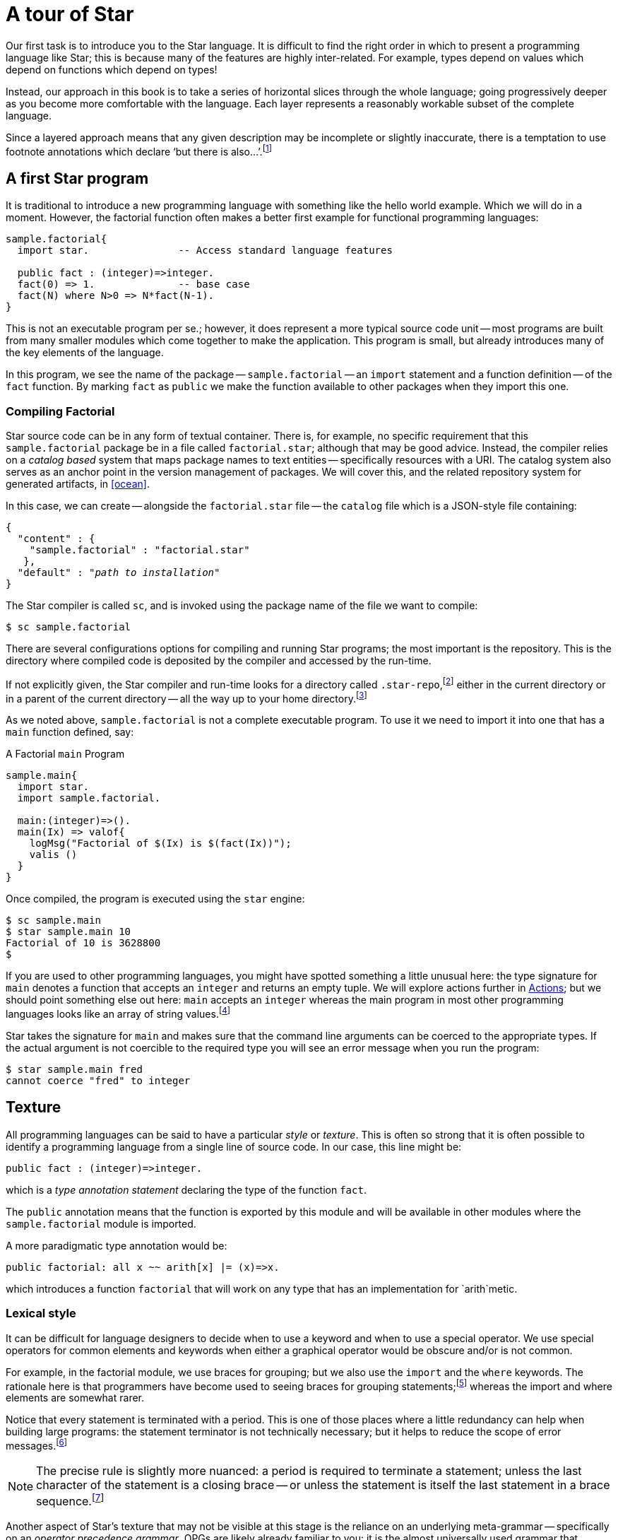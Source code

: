= A tour of Star

Our first task is to introduce you to the Star language. It is
difficult to find the right order in which to present a programming
language like Star; this is because many of the features are highly
inter-related. For example, types depend on values which depend on
functions which depend on types!

Instead, our approach in this book is to take a series of horizontal
slices through the whole language; going progressively deeper as you
become more comfortable with the language. Each layer represents a
reasonably workable subset of the complete language.

Since a layered approach means that any given description may be
incomplete or slightly inaccurate, there is a temptation to use
footnote annotations which declare '`but there is
also...`'.footnote:[Please forgive these pedantic notes when you see them.]

== A first Star program

It is traditional to introduce a new programming language with
something like the hello world example. Which we will do in a
moment. However, the factorial function often makes a better first
example for functional programming languages:

[source, star]
----
sample.factorial{
  import star.               -- Access standard language features

  public fact : (integer)=>integer.
  fact(0) => 1.              -- base case
  fact(N) where N>0 => N*fact(N-1).
}
----

This is not an executable program per se.; however, it does represent
a more typical source code unit -- most programs are built from many
smaller modules which come together to make the application. This
program is small, but already introduces many of the key elements of
the language.

In this program, we see the name of the package -- `sample.factorial` -- an
`import` statement and a function definition -- of the `fact` function. By
marking `fact` as `public` we make the function available to other packages when
they import this one.

=== Compiling Factorial

Star source code can be in any form of textual container. There is, for
example, no specific requirement that this `sample.factorial`
package be in a file called `factorial.star`; although that may
be good advice. Instead, the compiler relies on a _catalog based_
system that maps package names to text entities -- specifically
resources with a URI. The catalog system also serves as an anchor
point in the version management of packages. We will cover this, and
the related repository system for generated artifacts, in <<ocean>>.

In this case, we can create -- alongside the `factorial.star`
file -- the `catalog` file which is a JSON-style file containing:

[source, star,subs="quotes"]
----
{
  "content" : {
    "sample.factorial" : "factorial.star"
   },
  "default" : "_path to installation_"
}
----

The Star compiler is called `sc`, and is invoked using
the package name of the file we want to compile:

[source, star]
----
$ sc sample.factorial
----

There are several configurations options for compiling and running
Star programs; the most important is the repository. This is the
directory where compiled code is deposited by the compiler and
accessed by the run-time.

If not explicitly given, the Star compiler and run-time looks for a directory
called `.star-repo`,footnote:[By convention, the name of the repository
directory is called `.star-repo`; but any directory can be used.] either in the
current directory or in a parent of the current directory -- all the way up to
your home directory.footnote:[The search terminates at the home directory to
avoid trying to access areas of the file system you do not own.]

As we noted above, `sample.factorial` is not a complete
executable program. To use it we need to import it into one that has a
`main` function defined, say:

[#sampleFactorial]
.A Factorial `main` Program
[source, star]
----
sample.main{
  import star.
  import sample.factorial.

  main:(integer)=>().
  main(Ix) => valof{
    logMsg("Factorial of $(Ix) is $(fact(Ix))");
    valis ()
  }
}
----

Once compiled, the program is executed using the `star` engine:
[source, star]
----
$ sc sample.main
$ star sample.main 10
Factorial of 10 is 3628800
$
----

If you are used to other programming languages, you might have spotted something
a little unusual here: the type signature for `main` denotes a function that
accepts an `integer` and returns an empty tuple.  We will explore actions
further in <<Actions>>; but we should point something else out here: `main`
accepts an `integer` whereas the main program in most other programming
languages looks like an array of string values.footnote:[It is still possible to
access all the command line arguments, like a traditional command line tool --
just define the function `_main` instead.]

Star takes the signature for `main` and makes sure that the command line
arguments can be coerced to the appropriate types. If the actual argument is not
coercible to the required type you will see an error message when you run the
program:

[source, star]
----
$ star sample.main fred
cannot coerce "fred" to integer
----

== Texture

All programming languages can be said to have a particular
_style_ or _texture_. This is often so strong that it is
often possible to identify a programming language from a single line
of source code. In our case, this line might be:

[source, star]
----
public fact : (integer)=>integer.
----

which is a _type annotation statement_ declaring the type of the
function `fact`.

The `public` annotation means that the function is exported by
this module and will be available in other modules where the
`sample.factorial` module is imported.

A more paradigmatic type annotation would be:

[source, star]
----
public factorial: all x ~~ arith[x] |= (x)=>x.
----

which introduces a function `factorial` that will work on any
type that has an implementation for `arith`metic.

=== Lexical style

It can be difficult for language designers to decide when to use a
keyword and when to use a special operator. We use special operators
for common elements and keywords when either a graphical operator
would be obscure and/or is not common.

For example, in the factorial module, we use braces for grouping; but
we also use the `import` and the `where` keywords. The
rationale here is that programmers have become used to seeing braces
for grouping statements;footnote:[Those who remember
Pascal (or Algol 60) will understand that braces are not the
only way of grouping statements.]  whereas the import and where
elements are somewhat rarer.

Notice that every statement is terminated with a period. This is one of those
places where a little redundancy can help when building large programs: the
statement terminator is not technically necessary; but it helps to reduce the
scope of error messages.footnote:[We use the period rather than the commonly
used semi-colon because Star statements are statements, not instructions to
perform in sequence. On the other hand, there _are_ actions; and they are
separated by semi-colons.]

NOTE: The precise rule is slightly more nuanced: a period is required to
terminate a statement; unless the last character of the statement is a
closing brace -- or unless the statement is itself the last statement
in a brace sequence.footnote:[This is one of those somewhat pedantic
notes!]

Another aspect of Star’s texture that may not be visible at this
stage is the reliance on an underlying meta-grammar -- specifically on
an _operator precedence grammar_. OPGs are likely already
familiar to you: it is the almost universally used grammar that
underpins arithmetic expressions. We take the OPG and stretch its use
to include the whole language.

=== Types
Star is a strongly, statically typed language. This means that all
variables and expressions have a single type; and that all type
constraints are enforceable at compile-time. This is a fairly strong
(sic) statement but we need everything to be well typed and we also
want to guarantee completeness of the type system.

The type annotation statement:
[source, star]
----
fact : (integer)=>integer.
----

is a statement that declares that the type of `fact` is a
function of one `integer` argument and which returns an `integer` result.

Programmers are encouraged, but not generally required to, attach explicit type
annotations to most programs.:footnote:[The precise rule is a little subtle:
variables whose type are not quantified _may_ have their type automatically
inferred.] For top-level functions, that annotation is often contiguous in the
text; but in other cases that may not be the case.

Other variables -- like the variable `N` which is part of the
second recursive equation -- do not need type annotations. This is
possible because underlying the type system uses _type
inference_ to determine most types.

The result is that a lot of the clutter that can pervade a strongly
typed language is just not necessary; but the use of explicit type
annotations for top-level definitions provides useful structure and
documentation.

=== Rules

Most Star entities are defined using _rules_. In this case, `fact` is defined
using _equations_. The equations that make up a function definition are rules
about mapping inputs to outputs.

Rule-based programs support a _case driven_ approach to programming: a program
is defined in terms of the different cases or situations that apply. Using rules
to cover different cases allows the programmer to focus on each case in relative
isolation.

In addition, as we shall see later on, the partitioning of programs into cases
like this is very helpful in supporting large-scale issues such as code
annotations, versioning and life-cycle management.

There are various kinds of rules, including function definitions, case rules,
grammar rules, variable definitions and type definitions.

=== Patterns

Patterns are ubiquitous in Star: they form the basis of many rules: including,
most importantly, to define equations. In fact, _all_ variables are introduced
by means of patterns.

A pattern can be viewed as a combination of a test --- does a value match a
particular pattern --- and as a way ( _the_ way) of binding a variable to a
value.

An equation’s pattern defines when the equation is applicable. The first
equation for `fact` above:

[source, star]
----
fact(0) => 1.
----

has a literal pattern on the left hand side of the `=>`
operator. This equation only applies when `fact` is called with
zero as its argument.

The pattern in the second equation:

[source, star]
----
fact(N) where N>0 => N*fact(N-1).
----

has a guard on it --- after the `where` keyword. Guards are
additional conditions that constrain patterns. In this case, the
equation only applies if the argument is greater than zero.

Any pattern may be qualified with a guard; we could have written the
guard _inside_ the argument pattern:

[source, star]
----
fact(N where N>0) => N*fact(N-1).
----

We did not because having the guard outside the arguments is neater.

NOTE: The `fact` function’s equations are not fully covering: there are
no cases for `fact` for negative numbers. This means that the
function is _partial_; and if called with a negative number will
result in a run-time trap.

=== String interpolation

The expression
[source, star]
----
"fact(10) is $(fact(10))"
----

is an _interpolated string_ expression. It means the string
`"fact(10) is $(fact(10))"` with the substring `(fact(10)`
replaced by the value of the expression embedded within. Interpolated
string expressions are a convenient way of constructing string values;
and, via the use of contracts, are also type safe.

=== Types, more types and even more types

In many ways, the defining characteristic of a programming language is
the approach to types. As we shall see, Star’s type system is quite
extensive and powerful; however, simple types are quite
straightforward.

The most basic question to ask about types is

[quote]
What is a type?

There is some surprising variability to the answer to this question;
for example, in many OO languages, types are conflated with
classes. Star types are terms -- i.e., names -- that denote
different kinds of values.

[horizontal]
Type:: A type is a term that denotes a collection of values.footnote:[Not a set
of values because not all collections of values are mathematical sets.] An
important constraint of types and values is that any given value has exactly one
type.

The Star type system can be broken down into a number of dimensions:

* How legal values of various kinds can be identified with a type;
* the treatment of type variables and quantifiers; and
* constraints on types, particularly type variables

We distinguish two basic styles of type: so-called _structural_ or transparent
types and _nominal_ or opaque types. A structural type term echoes the values it
models, whereas a nominal type typically does not.

==== Nominal types

A nominal type is normally defined using a _type definition_. This both
introduces a type and defines all the legal values that belong to the type. For
example, we might introduce a `Person` type with the type definition:

[source, star]
----
Person ::= someOne{
             name : string.
             dob : date.
           }
----

This statement tells us that a `Person`: is `someOne` who has a `name` and date
of birth (`dob`) associated with them.

TIP: Notice how the type annotation statement we saw for declaring the type
of `fact` is also used for defining the types of fields in the
`someOne` record.

We can _make_ a `Person` value with a record expression:

[source, star]
----
S = someOne{
  name = "fred".
  dob = today()
}
----

Recall that variables do not always require an explicit type annotation. In this
case we can infer that `S` is a `Person` (because `someOne` marks it
so). Furthermore, we do not need to explicitly give types to the `name` and
`dob` fields because their type is constrained by the type declaration for
`Person`.

A second form of type definition allows alternative forms of a value. For
example, the definition for `tree` in:

[source,star]
----
tree ::= .empty
       | .node(tree,string,tree).
----
declares that there are two forms of `tree` values:

* The empty tree -- denoted by `.empty`
* The non-empty tree -- denoted by `.node` which has three elements: two
  sub-`tree` values and a `string` label.

NOTE: The `.empty` symbol has a period in front of it. This
is used to distinguish enumerated symbols from other variables.

This kind of type definition is called an _algebraic type definition_; whereas
the type definition for `Person` above is called a _structure type definition_
-- because it defines a record structure.

==== Reference Type

An important detail about the `someOne` record defined above is
that the fields within it are not re-assignable. If we want to make a
variable reassignable, or if we want to make a field of a record
reassignable, we use a special `ref` type to denote that. For
example, the type definition

[source, star]
----
employee ::= employee{
  dept : ref string.
  name : string
}
----

allows the `dept` field within the employee record to be
modifiable -- although the employee's name is still fixed.

Only fields that have a `ref` type are modifiable in records. This is even true
when a record is assigned to a reassignable variable.

A reassignable variable is defined using the `:=` operator:

[source, star]
----
N := employee{
  dept := "your department".
  name = "Anon. Y. Mouse"
}
----

Since the variable `N` is declared as being reassignable, we can
give it a new value:

[source, star]
----
N := employee{
  dept := "another".
  name = "some one"
}
----

We can also modify the `dept` field of `N`:

[source, star]
----
N.dept := "new department".
----
However, we cannot modify the `name` field -- because it is not
re-assignable within the `employee` type.

////
[NOTE]
****
The `name` field is not re-assignable; however, it is _replaceable_. We can construct a new record from the existing value of `N` using the _field replacement operator_:

[source, star]
----
N := N.name="new name"
----

This will replace `N` with a new record whose fields come from the previous
value, but with the `name` field replaced with `"new name"`. The '`old`' value
of `N` will still exist -- if there are any other references to it.
****
////

Notice that the re-assignability of variables and fields does not
inherit: each field or variable is separate. So, for example, if we
declared a single-assignment variable `D` to be an employee:

[source, star]
----
D = employee{
  dept := "his department".
  name = "Your Name Here"
}
----

then, even though `D` itself cannot be re-assigned to, the `dept` field of `D`
_can_ be altered:

[source, star]
----
D.dept := "my department"
----

===== Accessing Reference Variables

The value of a re-assignable variable is accessed using the `!`
operator. For example:

[source, star]
----
D.dept!
----

will retrieve the actual department _D_ is assigned to. The expression
`D.dept` actually means something different -- it denotes the _container_ for
the department.

==== Structural types

A structural type is, informally, a type that looks like a value. For
example, the type

[source, star]
----
(integer,string,employee)
----

is a _tuple type_ -- it denotes the type of a triple of values, consisting of an
`integer`, a `string` and an `employee` in this case. Values of this tuple type
are also tuples; for example:

[source, star]
----
(3,"fred",employee{name="peter". dept:="sales"})
----

There are several forms of structural type; others include _record types_ and
_function types_.

We shall see more of these as we introduce the rest of the language. However, it
is worth pausing to ask the question __Why do we have both structural and
nominal types__?

Briefly, nominal types help the programmer focus on what a value _denotes_;
whereas structural types tend to expose what a value can _do_.

For example, the `employee` type clearly points to what an employee value is
intended to denote (an employee!), but does not help if we want to know what an
employee can do. Nor does it expose what information we are using to model
employees. On the other hand, the function type in the annotation:

[source, star]
----
f : (integer)=>string
----

clearly indicates what one can use `f` for, but it does not indicate anything
about why you would want to. For example, this `f` might be used to convert an
`integer` to a `string`; it could equally be used to look up an error message
from an `integer` code.

In summary, use nominal types when you are modeling real world
entities and structural types when the focus is on operations and
structure more than on what the intention is. In practice, of course,
you will use both in some combination.

==== Optional values

Notice that we identified a special case of `.empty` in our
`tree` type. One reason for including this in a type is to be
able to cope with non-existent tree. However, this approach is not
always the most effective one when modeling situations where a
variable or field may not have a value.

Explicit null values, as found in C++ and similar languages, cause a
great number of problems: for example, null must have a special
universal type; there are many scenarios where it is not possible for
a variable to be null but the compiler must discover those for itself;
and there is often a consequent tendency in defensive programming to
test for null.

There is no direct equivalent of a global _null_ value in Star. However, the
standard `option` type allows the equivalent of selective nullability. Any
variable that might not have a proper value can be marked with the option type
rather than the underlying type. And you can use `.none` in those cases to
indicate the equivalent of no value.

So, for example, suppose that a `Person` might have a
`spouse` --- who is also a `Person` --- but is not
guaranteed to have one. Such a type can be described using:

[source, star]
----
Person ::= someOne{
  name : string.
  dob : date.
  spouse : ref option[Person].
}
----

Here we have given `Person` a `spouse` which is marked as being both read-write
and ``option``al.

Someone with no spouse would be written:

[source, star]
----
freddy = someOne{
  name = "Freddy".
  dob = today().
  spouse := .none
}
----

whereas someone who has a spouse would be written:

[source, star]
----
someOne{
  name = "Lisa".
  dob = lastYear.
  spouse := .some(johnny)
}
----

Of course, we can record `freddy`’s marriage to `lisa` using
an assignment:

[source, star]
----
freddy.spouse := .some(lisa)

lisa.spouse := .some(freddy)
----

[NOTE]: We used the cross assignment between the `lisa` and `freddy` variables
to create a circular structure. Circular structures in Star can only be created
using updateable variables.footnote:[There are other ways to create circular
structures but they are significantly more obscure.]

=== The flavors of equality

Equality in programming languages is typically a very subtle
topic. The issues can range from the approximate nature of floating
point numbers, the difference between integers and long values and the
multiple potential concepts of equality for objects.

==== Type safe equality

In Star, equality is always between values of the _same type_ and it is
always _semantic_. So, for example, an equality condition such
as:

[source, star]
----
3==3.0
----

is not considered type safe --- because `3` is an `integer`
literal and `3.0` is a `float` literal. If you need to
compare an integer and a floating point number for equality you will
need to first of all decide in which type the comparison will be made
(integer or floating point equality) and then _coerce_ the other
value into that type:
[source, star]
----
3 :: float == 3.0
----
is valid footnote:[The expression `3::float` is a coercion
expression that converts the integer `3` into a float value.]
excepting, of course, that exact comparison between floating point
numbers is not _stable_.

This is an important issue because not all `integer` values can be represented in
a `float` value and vice-versa. So, comparing an integer and a floating point
value raises the possibility of spurious accuracy as a result of losing
information. The intended effect of the coercion is to make explicit the nature
of equality being relied on.

==== Semantic equality

The second principle is that equality is semantic. What that means is that the
`==` symbol is the name of a `boolean`-valued function. The precise type of `==`
is quite interesting, we shall, however, leave it to later when we have covered
some of the other type features, especially contracts.

In effect, equality is _not_ considered to be privileged; and it is definable by
the programmer --- albeit with some important useful default implementations.

== A tale of three loops

Imagine that your task is to add up a list of numbers. Sounds simple
enough: in most procedural or OO languages (such as Java) one would
write a fragment of code that looks like:

[source, java]
----
int total = 0;

for(Integer ix:L)
  total += ix;
----

However, this code is also full of issues. For one thing we have a
lot of extra detail in this code that represents additional
commitments beyond those we might be comfortable with:

* we have had to fix on the type of the number being totaled;
* we had to know about Java’s boxed v.s. unboxed types; and
* we had to construct an explicit loop, with the result that we
sequentialized the process of adding up the numbers.

We can also write an equivalent loop in Star:

[source, star]
----
total = valof{
  tot := 0;
  for ix in L do
    tot := tot+ix;
  valis tot
}
----

The `valof`/`valis` combination is a neat way of segueing from the '`world
of expressions`' into the '`world of actions'. (See <<Actions>> for a little more detail.)

Some special features of this notation may not be familiar:

* We declared the `tot` variable as a reassignable variable using the action:
--
[source, star]
----
tot := 0
----

However, this is syntactic sugar for:

[source, star]
-----
tot = ref 0
-----

This is doing two separate things: declaring the variable `tot`
-- in the context of an action sequence -- and making it re-assignable
-- using the expression `ref 0`.
--

* Semi-colons are using to separate actions -- and they are not
optional: they denote a sequence of actions.

* The action `for ix in L do ...` is an _iterative_ action
that performs the action for every element of `L` that matches
the pattern `ix`.
+
I.e., it is entirely possible to use a more
complex pattern here -- which would have the effect of filtering the
source. For example, we could total up positive numbers in `L`
using:
+
[source, star]
----
for (ix where ix>0) in L do
  tot := tot+ix
----

* The value of the `action` expression is denoted by the action
`valis tot`. This may appear anywhere in an action sequence --
with the proviso that it always denotes the end of the action: no
actions are performed after executing `valis`.

This program is essentially equivalent to the Java loop; although
there are some subtleties about the nature of valof/valis that go
beyond Java. As a result, it has similar architectural issues.

While one loop is not going to hurt anyone; real code in languages
like Java typically has many such loops. Especially when nesting loops
to any depth, such code quickly becomes impossible to follow.

=== A functional loop

A more idiomatic way of expressing a computation like the totalizer is
to use a function. For example, we can write:

[source, star]
----
let{
  total:(cons[integer])=>integer.
  total(.nil) => 0.
  total(.cons(E,L)) => total(L)+E
} in total(L)
----
while short, this code too has some of the same drawbacks as the for iteration.

The type expression `cons[integer]` refers to the standard type
of ``cons lists`. Similarly, `nil` refers to the empty list and
`cons(E,L)` refers to the list obtained by prepending ``E` to
the list ``L`. We will explore this in more detail in
<<Functional Programming>>.

Even if it is more declarative, there is still a lot of extra detail
and architectural commitments here --- like the commitment to
`cons` lists and the commitment to ``integer``s. These result in a
function that is needlessly restricted.

We can relax the commitment to ``integer``s by using the `arith` contract
constraint:

[source, star]
----
let{
  total:all i ~~ arith[i] |= (cons[i])=>i.
  total(.nil) => zero.
  total(.cons(E,L)) => total(L)+E
} in total(L)
----

This replaces the specific dependency on integer arithmetic with a more general
constraint -- that the type of the collection has ``arith``metic defined for
it.footnote:[`zero` is the type independent way of denoting the zero value of an
``arith``metic type.]

Like other functional languages, Star has a range of higher-order
operators that may come to the rescue. For example, we can avoid the
explicit recursion altogether by using `leftFold`:

[source, star]
----
total = leftFold((+),zero,L)
----
where `leftFold` means

[aside]
****
apply a left associative accumulating function to the elements of the
data, assuming that the applied operator is left associative.
****

This expression is clearly both more concise and higher-level than
either the explicit loop or the explicit recursion; and it begins to
illustrate the productivity gains that are potentially available to
the functional programmer.

Using `leftFold` means that we can often abstract away the
machinery of loops and recursion completely --- instead we can solve
the problem at a more holistic level. This is one of the hallmarks of
functional programming -- it is possible to eliminate many instances
of explicit loops and recursions.

=== A totalizer query

While concise, expressions involving much use of `leftFold` (and
the analogous `rightFold`) can be difficult to follow. An even
clearer way of adding up numbers is to use a _query expression_:

[source, star]
----
total = { (+) <* X <* zero | X in L}
----
This query expression frees us from most of the commitments we endured
before: it can add up the elements of any kind of collection --- not
just `cons` lists --- and it can add up floating point numbers
just as easily as integers. Finally, we have not had to say exactly
how the numbers should be added up: the language system is free to use
a parallel algorithm for the computation should it be more optimal.

The query expression is also very close to the natural specification:

[aside]
Add up the numbers in L

Query expressions --- which are similar to but also more expressive
than LINQ --- can be used to encapsulate a wide range of such
computations.

Of course, SQL programmers have long had access to this kind of
conciseness and declarative expressiveness. However, SQL is
constrained by the fact that it is intended to represent queries and
actions over a very particular form of data --- the relational table.

=== The homunculus in the machine

Programming is often taught in terms of constructing sequences of
steps that must be followed. What does that imply for the programmer?
It means that the programmer has to be able to imagine what it is like
to be a computer following instructions.

It is like imagining a little person --- a homunculus --- in the
machine that is listening to your instructions and following them
literally. You, the programmer, have to imagine yourself in the
position of the homunculus if you want to write effective programs in
most languages today.

Not everyone finds such feats of imagination easy. It is certainly
often tedious to do so. Using query expressions and other higher-order
abstractions significantly reduces the programmer’s burden ---
precisely by being able to take a more declarative approach to
programming.

== Contracts and constrained types

The concepts of interface and contract are foundational in modern
software engineering. This is because explicit interfaces make it
substantially easier to develop and evolve systems. A contract goes
beyond the traditional concept of interface in important ways: we do
not mark the definition of a type with its implemented contracts and
we allow contracts to involve multiple types.

A contract defines a collection of signatures and an implementation
provides specific implementations for those functions for a specific
type (or type combination).

For example, we can imagine a contract for simple four function
calculator arithmetic containing definitions for the basic four
functions of addition, subtraction, multiplication and division:

[source, star]
----
contract all t ~~ four[t] ::= {
  plus : (t,t)=>t.
  sub : (t,t)=>t.
  mul : (t,t)=>t.
  div : (t,t)=>t.
}
----

This contract defines --- but does not implement --- the four calculator
functions `plus`, `sub`, `mul` and `div`. All these functions have a similar
type, the type for `plus` is:

[source, star]
----
plus :  all t ~~ four[t] |= (t,t)=>t.
----

The clause `four[t] |=` is a _type constraint_, specifically
a _contract constraint_. So, these functions are generic
(universally quantified) but the bound type (`t`) has the
additional constraint that there must be an implementation for
`four` for `t`.

The `four` contract defines a set of functions that can be used
without necessarily knowing the type(s) that are involved. For
example, we can define the `double` function in terms of
`plus`:

[source, star]
----
double(X) => plus(X,X).
----

The type of `double` reflects the fact that we are using elements
from the `four` contract:
[source, star]
----
double : all t ~~ four[t] |= (t)=>t.
----
I.e., it inherits the same constraint as the function `plus`
has. There are several kinds of type constraint; but the
_contract constraint_ is the most significant of them.

Notice that we have to give an explicit type annotation for
`double`. The reason is that we want to have it have a quantified
type.footnote:[More accurately, there is a restriction/design choice
that type inference can be used to infer _monomorphic_ types but
not _polymorphic_ types.]

=== Implementing contracts

Defining a contract is a big step, but it is not generally sufficient
to produce working programs. If we had a package containing
only:

[source, star]
----
some.pkg{
  import star.
  import star.script.
  
  contract all t ~~ four[t] ::= {
    plus : (t,t)=>t.
    sub : (t,t)=>t.
    mul : (t,t)=>t.
    div : (t,t)=>t.
  }

  double : all t ~~ four[t] |= (t)=>t.
  double(X) => plus(X,X).

  main()=> action{
    show double(2)
  }
}
----

we would get a compiler error along the lines of:

[source, star]
----
2:integer
  which is not consistent with
  display[t_12] , four[t_12] |= t_12
  because four[integer] not known to be implemented
----

This error message is effectively warning us that we have defined the
`four` contract but we have not implemented it. Until we do, the
program is not complete. However, if we do supply an implementation of
four over `integer`s:
[source, star]
----
some.pkg{
  import star.
  import star.script.
  
  contract all t ~~ four[t] ::= {
    plus : (t,t)=>t.
    sub : (t,t)=>t.
    mul : (t,t)=>t.
    div : (t,t)=>t.
  }

  double : all t ~~ four[t] |= (t)=>t.
  double(X) => plus(X,X).

  implementation four[integer] => {
    plus(x,y) => x+y.
    sub(x,y) => x-y.
    mul(x,y) => x*y.
    div(x,y) => x/y.
  }

  main()=> action{
    show double(2)
  }
}
----

then everything works as expected.

Notice that the error message above shows that type `t_12`
actually has two type constraints:

[source, star]
----
display[t_12] , four[t_12] |= t_12
----

This is because the `show` action also results in a type
constraint being involved. The `display` contract is used to
display values in a number of circumstances; including the string
formatting we saw above.

As may be expected, arithmetic itself is also mediated via the
arithmetic contract. This is how we can support multiple
numeric types using a common set of operators: there are standard
implementations of arithmetic for integers, and floating point
numbers.

=== Coercion, not casting

Star does not support type casting, as found in languages like Java
and C/C++. This is for many reasons, not the least of which is safety
and predictability of code.

Casting in many languages is really two kinds of operations-in-one
which we can refer to as _casting_ and _coercion_. Casting
is mapping of a value from one type to another without changing the
value itself; and coercion involves converting a value from one type
to another.

For example, the Java cast expression:

[source, java]
----
(Person)X
----

amounts to a request to verify that `X` is actually a `Person` object. In
particular, this checks the value of `X` to see if it is an instance of the
`Person` class. On the other hand, casting an integer to a floating point number
involves changing the value to conform to the floating point representation.

However, coercion in Star is never silent or implicit -- as it can
be in Java and C/C++. An expression of the form:
[source, star]
----
3+4.5
----
will fail to type -- because there is an attempt to add an integer to
a floating point number.

The reason for signaling an error is strongly related to safety and
predictability: automatic conversion of integers to floating point can
be a common source of errors in languages like C -- because such
coercions are not always guaranteed to be semantics preserving (not
all integers can be represented as floating point values). The
implicit coercion of numeric values is easy to miss when reading
arithmetic expressions.

We have a coercion notation that allows programmers to be precise in
their expectations:

[source, star]
----
(3 :: float)+4.5
----
denotes the explicit coercion of the integer `3` to a
`float` and type checks as expected.

In fact, type coercion is mediated via a contract and this expression
is approximately equivalent to
[source, star]
----
(_coerce(3):float)+4.5
----
where `_coerce` is defined in the `coercion` contract
involving two types:

[source, star]
----
contract all s,t ~~ coercion[s,t] ::= {
  _coerce :: (s)=>t
}
----

The `coercion` contract is an interface, but has no analog in most OO languages:
it is an interface across two types -- the source type and the destination
type. Each implementation of coercion specifies both types. For example, the
implementation of coercion between integers and floating point is explicitly
given:

[source, star]
----
implementation coercion[integer,float] => { ... }
----

This statement gives the implementation for coercing integers to
floats. Other implementation statements give the definitions for other
forms of coercion.

Having coercion as a contract makes it straightforward to add new
forms of coercion. This is used quite extensively within Star
itself: for example, parsing JSON can be viewed as coercion from
string values to `json` values. Thus the interface to parsers can
be standard across all types and parsers.

== Actions

Star is primarily intended to be a functional programming
language. The preferred phrase is _functional first_. However,
even in functional programming, sequence can be important.

An action is entered into using the `valof` expression. The value of an action
is determined by performing a `valis` action within the sequence. The type of
the action is determined by the type of the expression in the `valis` action,

We actually saw an example of a `valof` expression earlier (see
<<sampleFactorial>>). Of course, action sequences usually also involve other
forms of actions, such as `for` loops, assignments and so on. For example, we
can implement an iterative style of `factorial` with:

[source, star]
----
public iterFact:(integer)=>integer.
iterFact(N) => valof{
  Fx := 1;
  for Ix in 0..< N do{
    Fx := Fx!*Ix
  };
  valis Fx!
}
----

Not all `valof` expressions will involve using re-assignable
variables, but nearly all use of re-assignable variables is in the
context of actions.

=== Packages

The normal compilation unit is a _package_. The `sample.factorial`
package contains just the function `fact`, but packages can contain
functions, type definitions, import statements and many other elements
that we will encounter.

Package names and references to packages do not refer to file names;
package names are symbolic -- in general a package name consists of a
sequence of identifiers separated by periods.

The _catalog_ and _repository_ system explored in <<ocean>>
that supports the language ensures a proper connection between files
and packages.


== There is more

As we have noted, Star is a rich language and it would be
impossible to try to cover it in a short introduction. Later chapters
will look at some of the other features such as a deeper look at
contracts, queries & query rules, actors, concurrency, existential
types, and extending Star with domain specific languages. The next
chapter (<<Functional Programming>>) starts this process by looking
at functional programming.
